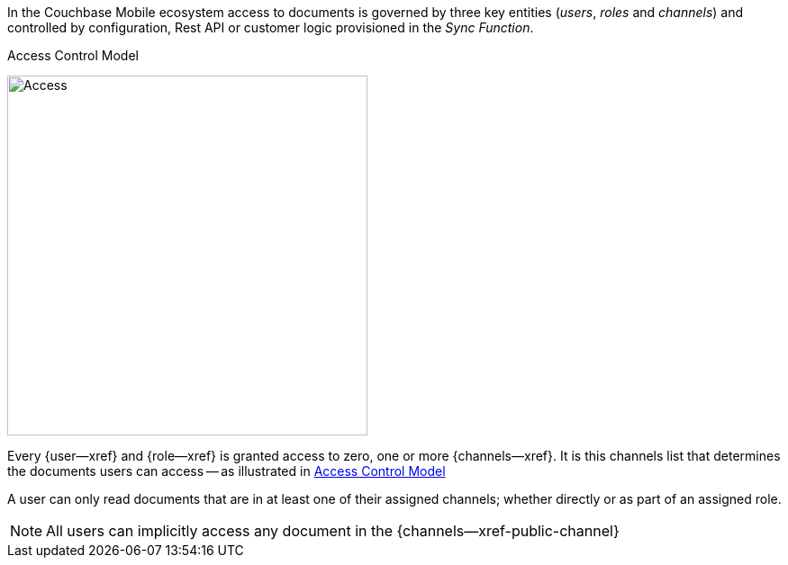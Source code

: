 // concept -- ACCESS MODEL
// tag::full[]
// tag::summary[]
In the Couchbase Mobile ecosystem access to documents is governed by three key entities (_users_, _roles_ and _channels_) and controlled by configuration, Rest API or customer logic provisioned in the _Sync Function_.

// end::summary
// tag::body[]
[#img-access-control-model]

[.right.text-center]
.Access Control Model
image:access-control-triangle.png[Access,400]

Every {user--xref} and {role--xref} is granted access to zero, one or more {channels--xref}.
It is this channels list that determines the documents users can access -- as illustrated in <<img-access-control-model>>

A user can only read documents that are in at least one of their assigned channels; whether directly or as part of an assigned role.

NOTE: All users can implicitly access any document in the {channels--xref-public-channel}

// end::body
// end::full
